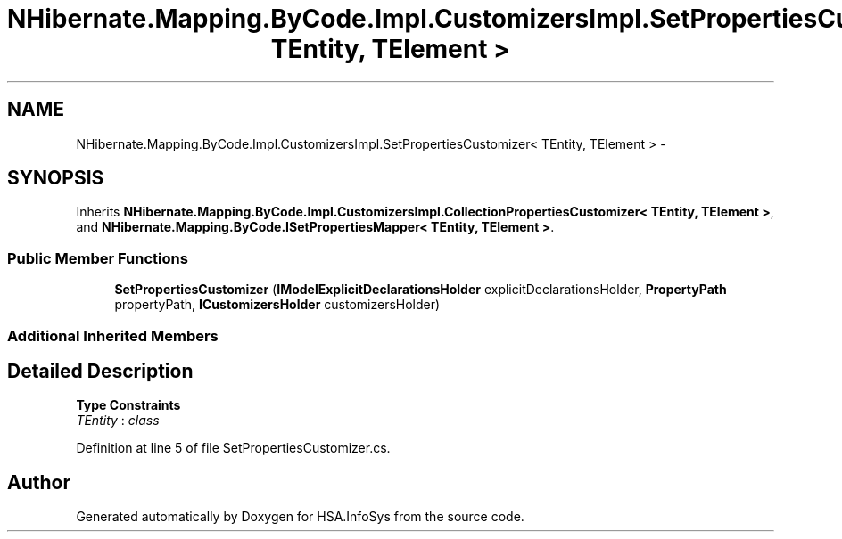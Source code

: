 .TH "NHibernate.Mapping.ByCode.Impl.CustomizersImpl.SetPropertiesCustomizer< TEntity, TElement >" 3 "Fri Jul 5 2013" "Version 1.0" "HSA.InfoSys" \" -*- nroff -*-
.ad l
.nh
.SH NAME
NHibernate.Mapping.ByCode.Impl.CustomizersImpl.SetPropertiesCustomizer< TEntity, TElement > \- 
.SH SYNOPSIS
.br
.PP
.PP
Inherits \fBNHibernate\&.Mapping\&.ByCode\&.Impl\&.CustomizersImpl\&.CollectionPropertiesCustomizer< TEntity, TElement >\fP, and \fBNHibernate\&.Mapping\&.ByCode\&.ISetPropertiesMapper< TEntity, TElement >\fP\&.
.SS "Public Member Functions"

.in +1c
.ti -1c
.RI "\fBSetPropertiesCustomizer\fP (\fBIModelExplicitDeclarationsHolder\fP explicitDeclarationsHolder, \fBPropertyPath\fP propertyPath, \fBICustomizersHolder\fP customizersHolder)"
.br
.in -1c
.SS "Additional Inherited Members"
.SH "Detailed Description"
.PP 
\fBType Constraints\fP
.TP
\fITEntity\fP : \fIclass\fP
.PP
Definition at line 5 of file SetPropertiesCustomizer\&.cs\&.

.SH "Author"
.PP 
Generated automatically by Doxygen for HSA\&.InfoSys from the source code\&.

